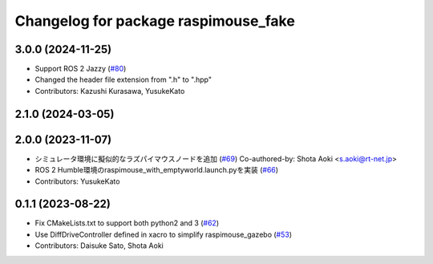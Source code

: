 ^^^^^^^^^^^^^^^^^^^^^^^^^^^^^^^^^^^^^
Changelog for package raspimouse_fake
^^^^^^^^^^^^^^^^^^^^^^^^^^^^^^^^^^^^^

3.0.0 (2024-11-25)
------------------
* Support ROS 2 Jazzy (`#80 <https://github.com/rt-net/raspimouse_sim/issues/80>`_)
* Changed the header file extension from ".h" to ".hpp"
* Contributors: Kazushi Kurasawa, YusukeKato

2.1.0 (2024-03-05)
------------------

2.0.0 (2023-11-07)
------------------
* シミュレータ環境に擬似的なラズパイマウスノードを追加 (`#69 <https://github.com/rt-net/raspimouse_sim/issues/69>`_)
  Co-authored-by: Shota Aoki <s.aoki@rt-net.jp>
* ROS 2 Humble環境のraspimouse_with_emptyworld.launch.pyを実装 (`#66 <https://github.com/rt-net/raspimouse_sim/issues/66>`_)
* Contributors: YusukeKato

0.1.1 (2023-08-22)
------------------
* Fix CMakeLists.txt to support both python2 and 3 (`#62 <https://github.com/rt-net/raspimouse_sim/issues/62>`_)
* Use DiffDriveController defined in xacro to simplify raspimouse_gazebo (`#53 <https://github.com/rt-net/raspimouse_sim/issues/53>`_)
* Contributors: Daisuke Sato, Shota Aoki
